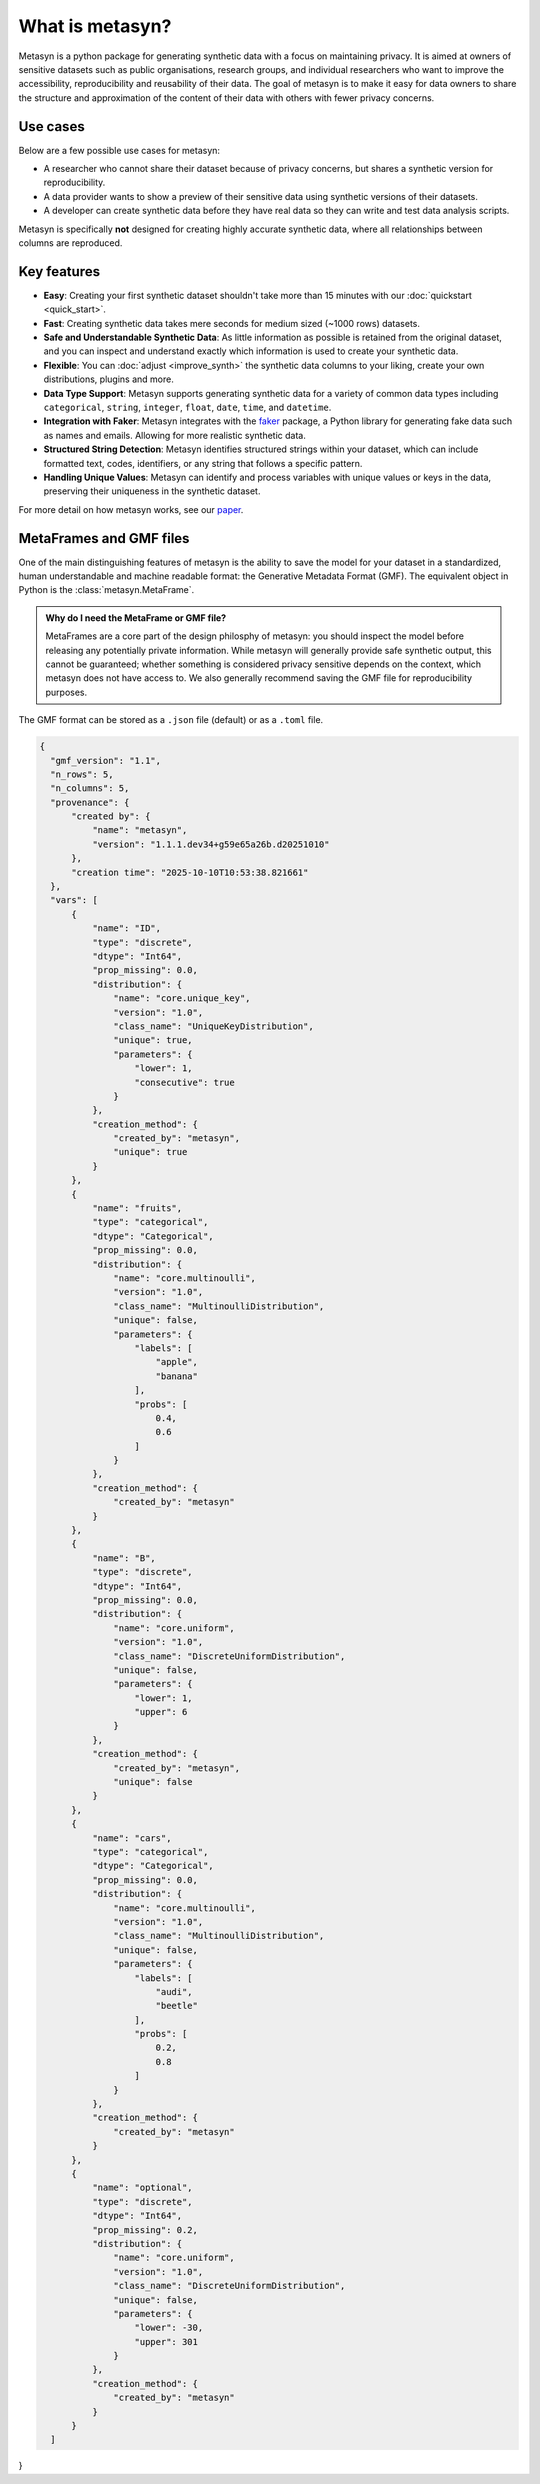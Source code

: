 What is metasyn?
================

Metasyn is a python package for generating synthetic data with a focus on maintaining privacy.
It is aimed at owners of sensitive datasets such as public organisations, research groups, and individual researchers who
want to improve the accessibility, reproducibility and reusability of their data. The goal of metasyn is to make it easy
for data owners to share the structure and approximation of the content of their data with others with fewer privacy concerns.

.. image:: /images/auditable.svg
    :alt: Metasyn is auditable
    :align: center

Use cases
---------

Below are a few possible use cases for metasyn:

- A researcher who cannot share their dataset because of privacy concerns, but shares a synthetic version for reproducibility.
- A data provider wants to show a preview of their sensitive data using synthetic versions of their datasets.
- A developer can create synthetic data before they have real data so they can write and test data analysis scripts.

Metasyn is specifically **not** designed for creating highly accurate synthetic data, where all relationships between columns are reproduced.

Key features
------------
- **Easy**: Creating your first synthetic dataset shouldn't take more than 15 minutes with our :doc:`quickstart <quick_start>`.
- **Fast**: Creating synthetic data takes mere seconds for medium sized (~1000 rows) datasets.
- **Safe and Understandable Synthetic Data**: As little information as possible is retained from the original dataset, and you can inspect and understand exactly which information is used to create your synthetic data.
- **Flexible**: You can :doc:`adjust <improve_synth>` the synthetic data columns to your liking, create your own distributions, plugins and more.
- **Data Type Support**: Metasyn supports generating synthetic data for a variety of common data types including ``categorical``, ``string``, ``integer``, ``float``, ``date``, ``time``, and ``datetime``.
- **Integration with Faker**: Metasyn integrates with the `faker <https://github.com/joke2k/faker>`__ package, a Python library for generating fake data such as names and emails. Allowing for more realistic synthetic data.
- **Structured String Detection**: Metasyn identifies structured strings within your dataset, which can include formatted text, codes, identifiers, or any string that follows a specific pattern.
- **Handling Unique Values**: Metasyn can identify and process variables with unique values or keys in the data, preserving their uniqueness in the synthetic dataset.


For more detail on how metasyn works, see our `paper <https://github.com/sodascience/metasyn/blob/main/docs/paper/paper.pdf>`_.

.. _metaframes and GMF:

MetaFrames and GMF files
------------------------

.. image:: /images/pipeline_basic.png
   :alt: Metasyn Pipeline
   :align: center

One of the main distinguishing features of metasyn is the ability to save the model for
your dataset in a standardized, human understandable and machine readable format: the Generative
Metadata Format (GMF). The equivalent object in Python is the :class:`metasyn.MetaFrame`.

.. admonition:: Why do I need the MetaFrame or GMF file?

  MetaFrames are a core part of the design philosphy of metasyn: you should inspect the model before 
  releasing any potentially private information. While metasyn will generally provide safe synthetic 
  output, this cannot be guaranteed; whether something is considered privacy sensitive depends on the
  context, which metasyn does not have access to. We also generally recommend saving the GMF file
  for reproducibility purposes.

The GMF format can be stored as a ``.json`` file (default) or as a ``.toml`` file.

.. raw:: html

   <details> 
   <summary> An example of a GMF file [click to expand]: </summary>

.. code-block:: json

  {
    "gmf_version": "1.1",
    "n_rows": 5,
    "n_columns": 5,
    "provenance": {
        "created by": {
            "name": "metasyn",
            "version": "1.1.1.dev34+g59e65a26b.d20251010"
        },
        "creation time": "2025-10-10T10:53:38.821661"
    },
    "vars": [
        {
            "name": "ID",
            "type": "discrete",
            "dtype": "Int64",
            "prop_missing": 0.0,
            "distribution": {
                "name": "core.unique_key",
                "version": "1.0",
                "class_name": "UniqueKeyDistribution",
                "unique": true,
                "parameters": {
                    "lower": 1,
                    "consecutive": true
                }
            },
            "creation_method": {
                "created_by": "metasyn",
                "unique": true
            }
        },
        {
            "name": "fruits",
            "type": "categorical",
            "dtype": "Categorical",
            "prop_missing": 0.0,
            "distribution": {
                "name": "core.multinoulli",
                "version": "1.0",
                "class_name": "MultinoulliDistribution",
                "unique": false,
                "parameters": {
                    "labels": [
                        "apple",
                        "banana"
                    ],
                    "probs": [
                        0.4,
                        0.6
                    ]
                }
            },
            "creation_method": {
                "created_by": "metasyn"
            }
        },
        {
            "name": "B",
            "type": "discrete",
            "dtype": "Int64",
            "prop_missing": 0.0,
            "distribution": {
                "name": "core.uniform",
                "version": "1.0",
                "class_name": "DiscreteUniformDistribution",
                "unique": false,
                "parameters": {
                    "lower": 1,
                    "upper": 6
                }
            },
            "creation_method": {
                "created_by": "metasyn",
                "unique": false
            }
        },
        {
            "name": "cars",
            "type": "categorical",
            "dtype": "Categorical",
            "prop_missing": 0.0,
            "distribution": {
                "name": "core.multinoulli",
                "version": "1.0",
                "class_name": "MultinoulliDistribution",
                "unique": false,
                "parameters": {
                    "labels": [
                        "audi",
                        "beetle"
                    ],
                    "probs": [
                        0.2,
                        0.8
                    ]
                }
            },
            "creation_method": {
                "created_by": "metasyn"
            }
        },
        {
            "name": "optional",
            "type": "discrete",
            "dtype": "Int64",
            "prop_missing": 0.2,
            "distribution": {
                "name": "core.uniform",
                "version": "1.0",
                "class_name": "DiscreteUniformDistribution",
                "unique": false,
                "parameters": {
                    "lower": -30,
                    "upper": 301
                }
            },
            "creation_method": {
                "created_by": "metasyn"
            }
        }
    ]
}

.. raw:: html

   </details> 
   <br>
